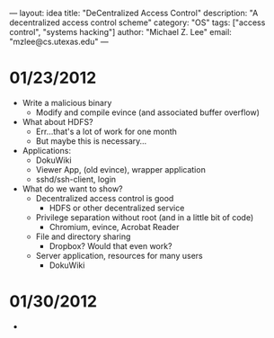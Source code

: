 ---
layout: idea
title: "DeCentralized Access Control"
description: "A decentralized access control scheme"
category: "OS"
tags: ["access control", "systems hacking"]
author: "Michael Z. Lee"
email: "mzlee@cs.utexas.edu"
---

* 01/23/2012
  - Write a malicious binary
    - Modify and compile evince (and associated buffer overflow)
  - What about HDFS?
    - Err...that's a lot of work for one month
    - But maybe this is necessary...
  - Applications:
    - DokuWiki
    - Viewer App, (old evince), wrapper application
    - sshd/ssh-client, login
  - What do we want to show?
    - Decentralized access control is good
      - HDFS or other decentralized service
    - Privilege separation without root (and in a little bit of code)
      - Chromium, evince, Acrobat Reader
    - File and directory sharing
      - Dropbox?  Would that even work?
    - Server application, resources for many users
      - DokuWiki
* 01/30/2012
  - 
